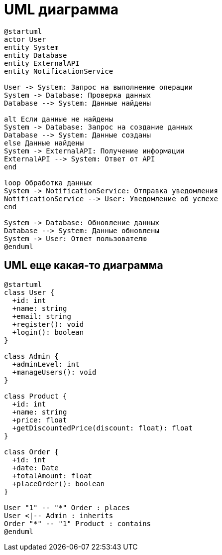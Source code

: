 = UML диаграмма

[plantuml]
----
@startuml
actor User
entity System
entity Database
entity ExternalAPI
entity NotificationService

User -> System: Запрос на выполнение операции
System -> Database: Проверка данных
Database --> System: Данные найдены

alt Если данные не найдены
System -> Database: Запрос на создание данных
Database --> System: Данные созданы
else Данные найдены
System -> ExternalAPI: Получение информации
ExternalAPI --> System: Ответ от API
end

loop Обработка данных
System -> NotificationService: Отправка уведомления
NotificationService --> User: Уведомление об успехе
end

System -> Database: Обновление данных
Database --> System: Данные обновлены
System -> User: Ответ пользователю
@enduml
----

== UML еще какая-то диаграмма

[plantuml]
----
@startuml
class User {
  +id: int
  +name: string
  +email: string
  +register(): void
  +login(): boolean
}

class Admin {
  +adminLevel: int
  +manageUsers(): void
}

class Product {
  +id: int
  +name: string
  +price: float
  +getDiscountedPrice(discount: float): float
}

class Order {
  +id: int
  +date: Date
  +totalAmount: float
  +placeOrder(): boolean
}

User "1" -- "*" Order : places
User <|-- Admin : inherits
Order "*" -- "1" Product : contains
@enduml

----